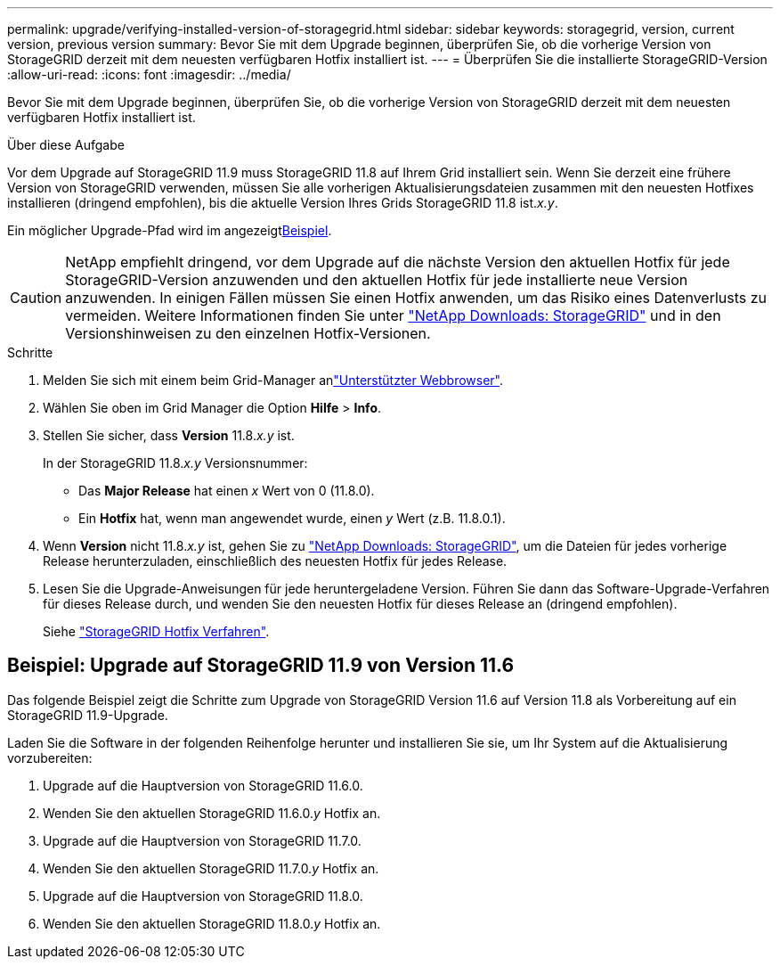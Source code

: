 ---
permalink: upgrade/verifying-installed-version-of-storagegrid.html 
sidebar: sidebar 
keywords: storagegrid, version, current version, previous version 
summary: Bevor Sie mit dem Upgrade beginnen, überprüfen Sie, ob die vorherige Version von StorageGRID derzeit mit dem neuesten verfügbaren Hotfix installiert ist. 
---
= Überprüfen Sie die installierte StorageGRID-Version
:allow-uri-read: 
:icons: font
:imagesdir: ../media/


[role="lead"]
Bevor Sie mit dem Upgrade beginnen, überprüfen Sie, ob die vorherige Version von StorageGRID derzeit mit dem neuesten verfügbaren Hotfix installiert ist.

.Über diese Aufgabe
Vor dem Upgrade auf StorageGRID 11.9 muss StorageGRID 11.8 auf Ihrem Grid installiert sein. Wenn Sie derzeit eine frühere Version von StorageGRID verwenden, müssen Sie alle vorherigen Aktualisierungsdateien zusammen mit den neuesten Hotfixes installieren (dringend empfohlen), bis die aktuelle Version Ihres Grids StorageGRID 11.8 ist._x.y_.

Ein möglicher Upgrade-Pfad wird im angezeigt<<example-upgrade-path,Beispiel>>.


CAUTION: NetApp empfiehlt dringend, vor dem Upgrade auf die nächste Version den aktuellen Hotfix für jede StorageGRID-Version anzuwenden und den aktuellen Hotfix für jede installierte neue Version anzuwenden. In einigen Fällen müssen Sie einen Hotfix anwenden, um das Risiko eines Datenverlusts zu vermeiden. Weitere Informationen finden Sie unter https://mysupport.netapp.com/site/products/all/details/storagegrid/downloads-tab["NetApp Downloads: StorageGRID"^] und in den Versionshinweisen zu den einzelnen Hotfix-Versionen.

.Schritte
. Melden Sie sich mit einem beim Grid-Manager anlink:../admin/web-browser-requirements.html["Unterstützter Webbrowser"].
. Wählen Sie oben im Grid Manager die Option *Hilfe* > *Info*.
. Stellen Sie sicher, dass *Version* 11.8._x.y_ ist.
+
In der StorageGRID 11.8._x.y_ Versionsnummer:

+
** Das *Major Release* hat einen _x_ Wert von 0 (11.8.0).
** Ein *Hotfix* hat, wenn man angewendet wurde, einen _y_ Wert (z.B. 11.8.0.1).


. Wenn *Version* nicht 11.8._x.y_ ist, gehen Sie zu https://mysupport.netapp.com/site/products/all/details/storagegrid/downloads-tab["NetApp Downloads: StorageGRID"^], um die Dateien für jedes vorherige Release herunterzuladen, einschließlich des neuesten Hotfix für jedes Release.
. Lesen Sie die Upgrade-Anweisungen für jede heruntergeladene Version. Führen Sie dann das Software-Upgrade-Verfahren für dieses Release durch, und wenden Sie den neuesten Hotfix für dieses Release an (dringend empfohlen).
+
Siehe link:../maintain/storagegrid-hotfix-procedure.html["StorageGRID Hotfix Verfahren"].





== [[Beispiel-Upgrade-Pfad]]Beispiel: Upgrade auf StorageGRID 11.9 von Version 11.6

Das folgende Beispiel zeigt die Schritte zum Upgrade von StorageGRID Version 11.6 auf Version 11.8 als Vorbereitung auf ein StorageGRID 11.9-Upgrade.

Laden Sie die Software in der folgenden Reihenfolge herunter und installieren Sie sie, um Ihr System auf die Aktualisierung vorzubereiten:

. Upgrade auf die Hauptversion von StorageGRID 11.6.0.
. Wenden Sie den aktuellen StorageGRID 11.6.0._y_ Hotfix an.
. Upgrade auf die Hauptversion von StorageGRID 11.7.0.
. Wenden Sie den aktuellen StorageGRID 11.7.0._y_ Hotfix an.
. Upgrade auf die Hauptversion von StorageGRID 11.8.0.
. Wenden Sie den aktuellen StorageGRID 11.8.0._y_ Hotfix an.

